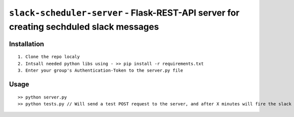 ===============================
``slack-scheduler-server`` - Flask-REST-API server for creating sechduled slack messages
===============================

Installation
------------

::

    1. Clone the repo localy
    2. Intsall needed python libs using - >> pip install -r requirements.txt
    3. Enter your group's Authentication-Token to the server.py file

Usage
-----

::

    >> python server.py
    >> python tests.py // Will send a test POST request to the server, and after X minutes will fire the slack messaging event